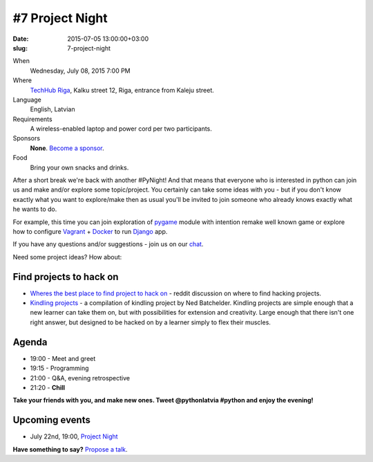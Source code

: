 ================
#7 Project Night
================
:date: 2015-07-05 13:00:00+03:00
:slug: 7-project-night

When
    Wednesday, July 08, 2015 7:00 PM

Where
    `TechHub Riga`_, Kalku street 12, Riga, entrance from Kaleju street.

Language
    English, Latvian

Requirements
    A wireless-enabled laptop and power cord per two participants.

Sponsors
    **None**. `Become a sponsor`_.

Food
    Bring your own snacks and drinks.

.. raw:: html

    <a href="http://www.meetup.com/python-lv/events/223353897/" data-event="223353897" class="mu-rsvp-btn">RSVP</a>


After a short break we're back with another #PyNight!
And that means that everyone who is interested in python can join us and make and/or explore some topic/project. You certainly can take some ideas with you - but if you don't know exactly what you want to explore/make then as usual you'll be invited to join someone who already knows exactly what he wants to do.

For example, this time you can join exploration of pygame_ module with intention remake well known game or explore how to configure Vagrant_ + Docker_ to run Django_ app.


If you have any questions and/or suggestions - join us on our chat_.


Need some project ideas? How about:

Find projects to hack on
========================

- `Wheres the best place to find project to hack on`_ - reddit discussion on
  where to find hacking projects.
- `Kindling projects`_ - a compilation of kindling project by Ned Batchelder. 
  Kindling projects are simple enough that a new learner can take them on, 
  but with possibilities for extension and creativity. Large enough that there 
  isn't one right answer, but designed to be hacked on by a learner simply to 
  flex their muscles.

Agenda
======
- 19:00 - Meet and greet
- 19:15 - Programming
- 21:00 - Q&A, evening retrospective
- 21:20 - **Chill**

**Take your friends with you, and make new ones. Tweet @pythonlatvia #python
and enjoy the evening!**

.. raw:: html

    <a href="http://www.meetup.com/python-lv/events/223353897/" data-event="223353897" class="mu-rsvp-btn">RSVP</a>


Upcoming events
===============
- July 22nd, 19:00, `Project Night`_

**Have something to say?** `Propose a talk`_.

.. raw:: html

    <script>!function(d,s,id){var js,fjs=d.getElementsByTagName(s)[0];if(!d.getElementById(id)){js=d.createElement(s); js.id=id;js.async=true;js.src="https://a248.e.akamai.net/secure.meetupstatic.com/s/script/541522619002077648/api/mu.btns.js?id=plbudm26viu6lq3dp6vud464ng";fjs.parentNode.insertBefore(js,fjs);}}(document,"script","mu-bootjs");</script>


.. _TechHub Riga: http://bit.ly/techhub-riga
.. _Become a sponsor: mailto:janis.abele@gmail.com?subject=Python%20Latvia%20Sponsorship
.. _Propose a talk: http://bit.ly/pythonlv-c4s
.. _chat: https://gitter.im/pythonlv/pythonlv
.. _Wheres the best place to find project to hack on: http://www.reddit.com/r/Python/comments/3085z8/wheres_the_best_place_to_find_projects_to_hack_on/
.. _Kindling projects: http://nedbatchelder.com/text/kindling.html
.. _Project Night: http://www.meetup.com/python-lv/events/223150345/
.. _pygame: http://inventwithpython.com/blog/2014/12/02/why-is-object-oriented-programming-useful-with-an-role-playing-game-example/
.. _Vagrant: https://www.vagrantup.com/about.html
.. _Docker: https://www.docker.com/whatisdocker
.. _Django: https://www.djangoproject.com/